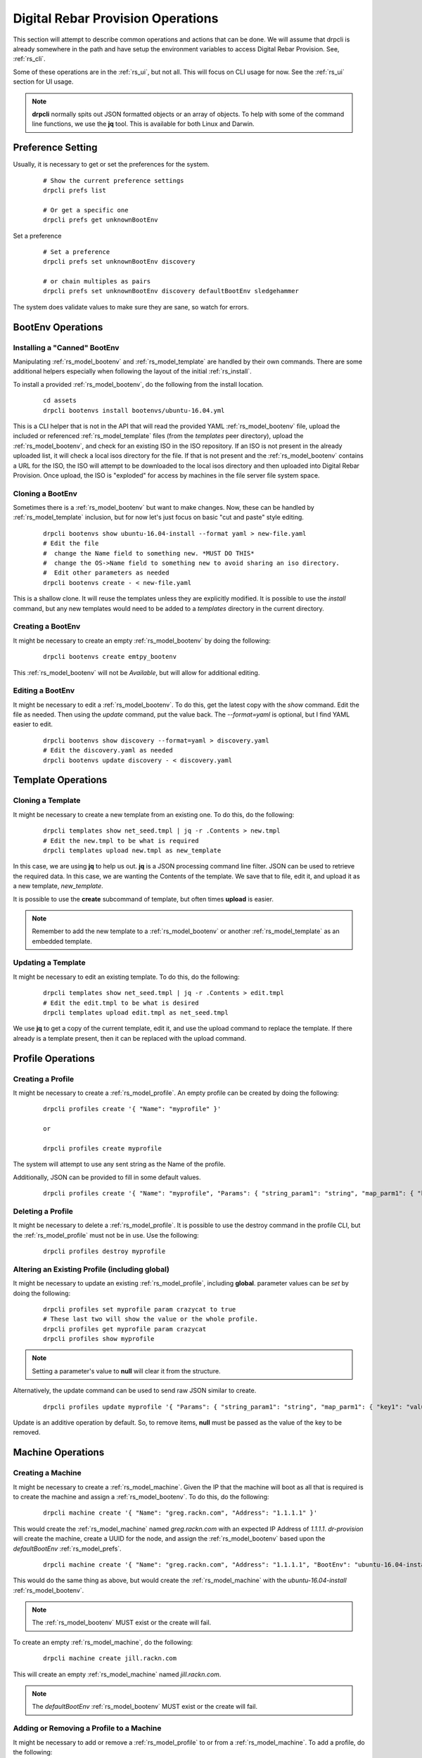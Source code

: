 .. Copyright (c) 2017 RackN Inc.
.. Licensed under the Apache License, Version 2.0 (the "License");
.. Digital Rebar Provision documentation under Digital Rebar master license
.. index::
  pair: Digital Rebar Provision; Operations

.. _rs_operation:

Digital Rebar Provision Operations
~~~~~~~~~~~~~~~~~~~~~~~~~~~~~~~~~~

This section will attempt to describe common operations and actions that can be done.  We will assume that 
drpcli is already somewhere in the path and have setup the environment variables to access Digital Rebar Provision.  See, :ref:`rs_cli`.

Some of these operations are in the :ref:`rs_ui`, but not all.  This will focus on CLI usage for now.  See the :ref:`rs_ui`
section for UI usage.

.. note:: **drpcli** normally spits out JSON formatted objects or an array of objects.  To help with some of the command line functions, we use the **jq** tool.  This is available for both Linux and Darwin.


Preference Setting
++++++++++++++++++

Usually, it is necessary to get or set the preferences for the system.

  ::

    # Show the current preference settings
    drpcli prefs list

    # Or get a specific one
    drpcli prefs get unknownBootEnv


Set a preference

  ::

    # Set a preference
    drpcli prefs set unknownBootEnv discovery

    # or chain multiples as pairs
    drpcli prefs set unknownBootEnv discovery defaultBootEnv sledgehammer

The system does validate values to make sure they are sane, so watch for errors.


BootEnv Operations
++++++++++++++++++


Installing a "Canned" BootEnv
-----------------------------

Manipulating :ref:`rs_model_bootenv` and :ref:`rs_model_template` are handled by their own commands.  There are some
additional helpers especially when following the layout of the initial :ref:`rs_install`.

To install a provided :ref:`rs_model_bootenv`, do the following from the install location.

  ::

    cd assets
    drpcli bootenvs install bootenvs/ubuntu-16.04.yml

This is a CLI helper that is not in the API that will read the provided YAML :ref:`rs_model_bootenv` file,
upload the included or referenced :ref:`rs_model_template` files (from the *templates* peer directory), upload
the :ref:`rs_model_bootenv`, and check for an existing ISO in the ISO repository.  If an ISO is not present in
the already uploaded list, it will check a local isos directory for the file.  If that is not present and the
:ref:`rs_model_bootenv` contains a URL for the ISO, the ISO will attempt to be downloaded to the local isos
directory and then uploaded into Digital Rebar Provision.  Once upload, the ISO is "exploded" for access by
machines in the file server file system space.


Cloning a BootEnv
-----------------

Sometimes there is a :ref:`rs_model_bootenv` but want to make changes.  Now, these can be handled by :ref:`rs_model_template`
inclusion, but for now let's just focus on basic "cut and paste" style editing.

  ::

    drpcli bootenvs show ubuntu-16.04-install --format yaml > new-file.yaml
    # Edit the file
    #  change the Name field to something new. *MUST DO THIS*
    #  change the OS->Name field to something new to avoid sharing an iso directory.
    #  Edit other parameters as needed
    drpcli bootenvs create - < new-file.yaml

This is a shallow clone.  It will reuse the templates unless they are explicitly modified.  It is possible to use the *install*
command, but any new templates would need to be added to a *templates* directory in the current directory.

Creating a BootEnv
------------------

It might be necessary to create an empty :ref:`rs_model_bootenv` by doing the following:

  ::

    drpcli bootenvs create emtpy_bootenv

This :ref:`rs_model_bootenv` will not be *Available*, but will allow for additional editing.

Editing a BootEnv
-----------------

It might be necessary to edit a :ref:`rs_model_bootenv`.  To do this, get the latest copy with the *show*
command.  Edit the file as needed.  Then using the *update* command, put the value back.  The *--format=yaml*
is optional, but I find YAML easier to edit.

  ::

    drpcli bootenvs show discovery --format=yaml > discovery.yaml
    # Edit the discovery.yaml as needed
    drpcli bootenvs update discovery - < discovery.yaml

Template Operations
+++++++++++++++++++

Cloning a Template
------------------

It might be necessary to create a new template from an existing one.  To do this, do the following:

  ::

    drpcli templates show net_seed.tmpl | jq -r .Contents > new.tmpl
    # Edit the new.tmpl to be what is required
    drpcli templates upload new.tmpl as new_template

In this case, we are using **jq** to help us out.  **jq** is a JSON processing command line filter.  JSON can be used to retrieve the required data.  In this case, we are wanting the Contents of the template.  We save that to file, edit it, and upload it as a
new template, *new_template*.

It is possible to use the **create** subcommand of template, but often times **upload** is easier.

.. note:: Remember to add the new template to a :ref:`rs_model_bootenv` or another :ref:`rs_model_template` as an embedded template.


Updating a Template
-------------------

It might be necessary to edit an existing template.  To do this, do the following:

  ::

    drpcli templates show net_seed.tmpl | jq -r .Contents > edit.tmpl
    # Edit the edit.tmpl to be what is desired
    drpcli templates upload edit.tmpl as net_seed.tmpl

We use **jq** to get a copy of the current template, edit it, and use the upload command to replace the template.
If there already is a template present, then it can be replaced with the upload command.

Profile Operations
++++++++++++++++++

Creating a Profile
------------------

It might be necessary to create a :ref:`rs_model_profile`. An empty profile can be created by doing the following:

  ::

    drpcli profiles create '{ "Name": "myprofile" }'

    or

    drpcli profiles create myprofile

The system will attempt to use any sent string as the Name of the profile.

Additionally, JSON can be provided to fill in some default values.

  ::

    drpcli profiles create '{ "Name": "myprofile", "Params": { "string_param1": "string", "map_parm1": { "key1": "value", "key2": "value2" } } }'


Deleting a Profile
------------------

It might be necessary to delete a :ref:`rs_model_profile`.  It is possible to use the destroy command in the profile CLI,
but the :ref:`rs_model_profile` must not be in use.  Use the following:

  ::

    drpcli profiles destroy myprofile


Altering an Existing Profile (including global)
-----------------------------------------------

It might be necessary to update an existing :ref:`rs_model_profile`, including **global**.  parameter values can be *set* by doing the following:

  ::

    drpcli profiles set myprofile param crazycat to true
    # These last two will show the value or the whole profile.
    drpcli profiles get myprofile param crazycat
    drpcli profiles show myprofile

.. note:: Setting a parameter's value to **null** will clear it from the structure.

Alternatively, the update command can be used to send raw JSON similar to create.

  ::

    drpcli profiles update myprofile '{ "Params": { "string_param1": "string", "map_parm1": { "key1": "value", "key2": "value2" }, "crazycat": null } }'

Update is an additive operation by default.  So, to remove items, **null** must be passed as
the value of the key to be removed.

Machine Operations
++++++++++++++++++

Creating a Machine
------------------

It might be necessary to create a :ref:`rs_model_machine`.  Given the IP that the machine will boot as all that is required is to 
create the machine and assign a :ref:`rs_model_bootenv`.  To do this, do the following:

  ::

    drpcli machine create '{ "Name": "greg.rackn.com", "Address": "1.1.1.1" }'

This would create the :ref:`rs_model_machine` named *greg.rackn.com* with an expected IP Address of *1.1.1.1*.  *dr-provision*
will create the machine, create a UUID for the node, and assign the :ref:`rs_model_bootenv` based upon the *defaultBootEnv*
:ref:`rs_model_prefs`.

  ::

    drpcli machine create '{ "Name": "greg.rackn.com", "Address": "1.1.1.1", "BootEnv": "ubuntu-16.04-install" }'

This would do the same thing as above, but would create the :ref:`rs_model_machine` with the *ubuntu-16.04-install*
:ref:`rs_model_bootenv`.

.. note:: The :ref:`rs_model_bootenv` MUST exist or the create will fail.

To create an empty :ref:`rs_model_machine`, do the following:

  ::

    drpcli machine create jill.rackn.com

This will create an empty :ref:`rs_model_machine` named *jill.rackn.com*.

.. note:: The *defaultBootEnv* :ref:`rs_model_bootenv` MUST exist or the create will fail.


Adding or Removing a Profile to a Machine
-----------------------------------------

It might be necessary to add or remove a :ref:`rs_model_profile` to or from a :ref:`rs_model_machine`.  To add a profile, do the following:

  ::

    drpcli machines addprofile "dff3a693-76a7-49ce-baaa-773cbb6d5092" myprofile


To remove a profile, do the following:

  ::

    drpcli machines removeprofile "dff3a693-76a7-49ce-baaa-773cbb6d5092" myprofile

The :ref:`rs_model_machine` update command can also be used to modify the list of :ref:`rs_model_profile`.


Changing BootEnv on a Machine
-----------------------------

It might be necessary to change the :ref:`rs_model_bootenv` associated with a :ref:`rs_model_machine`.  To do this, do the following:

  ::

    drpcli machines bootenv drpcli "dff3a693-76a7-49ce-baaa-773cbb6d5092" mybootenv

.. note:: The :ref:`rs_model_bootenv` *MUST* exists or the command will fail.


DHCP Operations
+++++++++++++++

Creating a Reservation
----------------------

It might be necessary to create a :ref:`rs_model_reservation`.  This would be to make sure that a specific MAC Address received
a specific IP Address.  Here is an example command.

  ::

     drpcli reservations create '{ "Addr": "1.1.1.1", "Token": "08:00:27:33:77:de", "Strategy": "MAC" }'

Additionally, it is possible to add DHCP options or the Next Boot server.

  ::

     drpcli reservations create '{ "Addr": "1.1.1.5", "Token": "08:01:27:33:77:de", "Strategy": "MAC", "NextServer": "1.1.1.2", "Options": [ { "Code": 44, "Value": "1.1.1.1" } ] }'

Remember to add an option 1 (netmask) if a subnet is not being used to fill the default options.

User Operations
+++++++++++++++

Creating a User
---------------

It might be necessary to create a :ref:`rs_model_user`.  By default, the user will be created without
a valid password.  The user will only be able to access the system through granted tokens.

To create a user, do the following:

  ::

    drpcli users create fred

.. note:: This :ref:`rs_model_user` will *NOT* be able to access the system without additional admin action.


Granting a User Token
---------------------

Sometimes as an administrator, it may be necessary to grant a limited use and scope access token to a user.  To
grant a token, do the following:

  ::

    drpcli users token fred

This will create a token that is valid for 1 hour and can do anything.  Additionally, the CLI can take
additional parameters that alter the token's scope (model), actions, and key.

  ::

    drpcli users token fred ttl 600 scope users action password specific fred

This will create a token that is valid for 10 minutes and can only execute the password API call on the
:ref:`rs_model_user` object named *fred*.

To use the token in with the CLI, use the -T option.

  ::

    drpcli -T <token> bootenvs list


Deleting a User
---------------

It might be necessary to remove a reset from the system. To remove a user, do the following:

  ::

    drpcli users destroy fred


Revoking a User's Password
--------------------------

To clear the password from a :ref:`rs_model_user`, do the following:

  ::

    drpcli users update fred '{ "PasswordHash": "12" }'

This basically creates an invalid hash which matches no passwords.  Issued tokens will still continue to
function until their times expire.

Secure User Creation Pattern
----------------------------

A secure pattern would be the following:

* Admin creates a new account

  ::

    drpcli users create fred

* Admin creates a token for that account that only can set the password and sends that token to new user.

  ::

    drpcli users token fred scope users action password ttl 3600

* New user uses token to set their password

  ::

    drpcli -T <token> users password fred mypassword


